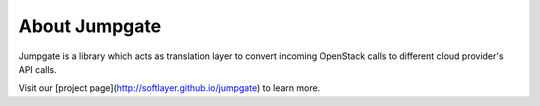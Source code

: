 About Jumpgate
--------------

Jumpgate is a library which acts as translation layer to convert incoming OpenStack calls to different cloud provider's API calls. 

Visit our [project page](http://softlayer.github.io/jumpgate) to learn more.
